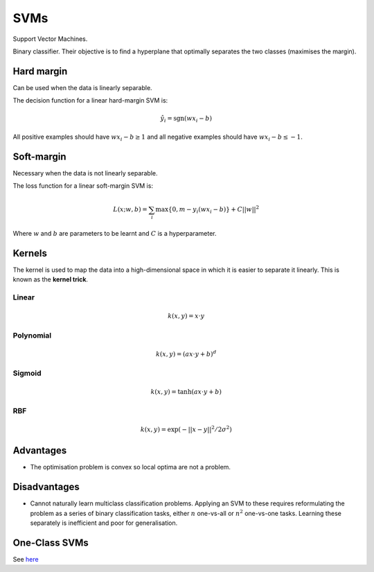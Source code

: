 """""""""""""""""""""""""
SVMs
"""""""""""""""""""""""""

Support Vector Machines. 

Binary classifier. Their objective is to find a hyperplane that optimally separates the two classes (maximises the margin).

Hard margin
------------
Can be used when the data is linearly separable. 

The decision function for a linear hard-margin SVM is:

.. math::

  \hat{y}_i = \text{sgn}(wx_i - b)
  
All positive examples should have :math:`wx_i - b \geq 1` and all negative examples should have :math:`wx_i - b \leq -1`.

Soft-margin
------------
Necessary when the data is not linearly separable.

The loss function for a linear soft-margin SVM is:

.. math::

  L(x;w,b) = \sum_i \max \{0, m - y_i(wx_i - b) \} + C||w||^2
  
Where :math:`w` and :math:`b` are parameters to be learnt and :math:`C` is a hyperparameter.


Kernels
----------
The kernel is used to map the data into a high-dimensional space in which it is easier to separate it linearly. This is known as the **kernel trick**.

Linear
_______

.. math::

  k(x,y) = x \cdot y

Polynomial
_____________

.. math::

  k(x,y) = (a x \cdot y + b)^d

Sigmoid
________

.. math::

  k(x,y) = \tanh(a x \cdot y + b)


RBF
______

.. math::

  k(x,y) = \exp (-||x-y||^2/2 \sigma^2)



Advantages
-------------
* The optimisation problem is convex so local optima are not a problem.

Disadvantages
----------------
* Cannot naturally learn multiclass classification problems. Applying an SVM to these requires reformulating the problem as a series of binary classification tasks, either :math:`n` one-vs-all or :math:`n^2` one-vs-one tasks. Learning these separately is inefficient and poor for generalisation.


One-Class SVMs
---------------------------------------------------------------------------------------------------------
See `here <https://ml-compiled.readthedocs.io/en/latest/anomaly_detection.html#one-class-svm>`_
